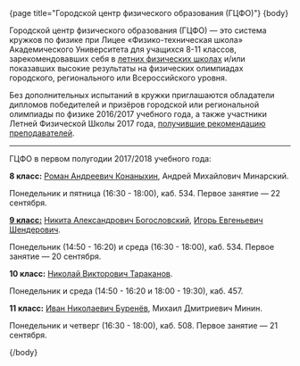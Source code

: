 #+BEGIN_HTML
{page title="Городской центр физического образования (ГЦФО)"}

{body}
#+END_HTML

Городской центр физического образования (ГЦФО) — это система кружков
по физике при Лицее «Физико-техническая школа» Академического
Университета для учащихся 8-11 классов, зарекомендовавших себя в
[[https://physsummer.wordpress.com/][летних физических школах]] и/или показавших высокие результаты на
физических олимпиадах городского, регионального или Всероссийского
уровня. 

# В 2017/2018 учебном году ГЦФО объявляет о наборе в кружки 8-9
# классов. 

# Приглашаются обладатели дипломов городской или региональной
# олимпиады по физике 2016/2017 учебного года, обладатели дипломов
# олимпиады Максвелла в СПб, а также участники Летней Физической Школы
# 2016 года, получившие рекомендацию преподавателей (список см. на [[https://physsummer.wordpress.com/2016/09/02/%25d0%25be-%25d0%25ba%25d1%2580%25d1%2583%25d0%25b6%25d0%25ba%25d0%25b0%25d1%2585-%25d0%25b3%25d1%2586%25d1%2584%25d0%25be/][сайте
# школы]]).

Без дополнительных испытаний в кружки приглашаются обладатели дипломов
победителей и призёров городской или региональной олимпиады по физике
2016/2017 учебного года, а также участники Летней Физической Школы
2017 года, [[https://physsummer.ru/blog/2017/09/02/%25d0%25be-%25d0%25ba%25d1%2580%25d1%2583%25d0%25b6%25d0%25ba%25d0%25b0%25d1%2585-%25d0%25b3%25d1%2586%25d1%2584%25d0%25be-2/][получившие рекомендацию преподавателей]]. 

# Для остальных желающих заниматься в кружках ГЦФО проводится
# вступительная олимпиада. Она состоится *5 сентября 2017 в 16.00 в
# помещении лицея ФТШ*. Олимпиада продлится 1,5 часа; с собой следует
# захватить тонкую тетрадь, письменные принадлежности и калькулятор.

# Школьники, показавшие хорошие результаты на вступительной олимпиаде,
# будут также приглашены в кружки ГЦФО. Результаты будут опубликованы на
# этой странице не позднее 12 сентября. Апелляция и показ работ не
# предусмотрены.

# Кроме того, по итогам вступительной работы, состоявшейся 5 сентября,
# приглашены следующие школьники: 

# *8 класс*

# 1. Михайлов Денис
# 2. Тимошенко Евгений
# 3. Гаджиев Артур
# 4. Чернега Александр
# 5. Трохан Александр
# 6. Овчинников Никита
# 7. Киселев ИВан
# 8. Клоков Илья
# 9. Душко Фёдор
# 10. Панюхин Никита
# 11. Атишов Александр
# 12. Дмитриев Артём
# 13. Онищенко Сергей

# *9 класс*

# 1. Ботин Алексей
# 2. Шабес Вячеслав
# 3. Смирный Александр
# 4. Соловей Артём
# 5. Узаков Айдар
# 6. Чайка Максим
# 7. Таратенко Юлия
# 8. Векшина Ксения
# 9. Сенина Мария

-----

ГЦФО в первом полугодии 2017/2018 учебного года:

*8 класс:* [[mailto:konanykhin.r.a@yandex.ru][Роман Андреевич Конаныхин]], Андрей Михайлович Минарский. 

Понедельник и пятница (16:30 - 18:00), каб. 534. Первое занятие — 22
сентября.

*[[http://www.school.ioffe.ru/ccpe/2016-20/][9 класс:]]* [[mailto:hubba@yandex.ru][Никита Александрович Богословский]], [[mailto:igor.shenderovich@gmail.com][Игорь Евгеньевич Шендерович]]. 

Понедельник (14:50 - 16:20) и среда (16:30 - 18:00), каб. 534. Первое
занятие — 20 сентября.

*10 класс:* [[mailto:tarakanovnv@mail.ru][Николай Викторович Тараканов]]. 

Понедельник и среда (14:50 - 16:20 и 18:00 - 19:30), каб. 457. 

*11 класс:* [[mailto:inburenev@gmail.com][Иван Николаевич Буренёв]], Михаил Дмитриевич Минин.

Понедельник и четверг (16:30 - 18:00), каб. 508. Первое занятие — 21
сентября.

# ----- 

# Подготовка кандидатов в команду Санкт-Петербурга на Всероссийскую
# олимпиаду 2017 года: [[https://docs.google.com/spreadsheets/d/18JKxR56wAHIe1a52IJyS5f1_i4k0w3yiqIAnpl-o394/pubhtml][текущий рейтинг]] *кружка по экспериментальной
# физике* и [[https://docs.google.com/spreadsheets/d/1QN6hZIVXOlIcIBnZ7Ex92uKZi7wrFiDgSFSjPoH-Zak/pubhtml][результаты]] *тренировочных теоретических туров*.  

# #+BEGIN_HTML
# <div class="box">
# #+END_HTML

# По итогам вступительной работы, состоявшейся 6 сентября, в кружки ГЦФО
# приглашены следующие школьники:

# *8 класс* 

# 1. Ботин Алексей
# 2. Чайка Максим
# 3. Белышев Антоний
# 4. Зубова София
# 5. Чистяков Артём
# 6. Седляр Иван
# 7. Калгушкин Даниил
# 8. Лебедько Артём
# 9. Васьков Георгий
# 10. Санаров Леонид
# 11. Орешкин Артём
# 12. Куваев Максим
# 13. Журавлёв Сергей
# 14. Смирный Александр

# *9 класс*

# 1. Горовой Юрий
# 2. Васин Дмитрий
# 3. Гусев Артём
# 4. Шиврин Роман
# 5. Образцов Иван
# 6. Шкарупа Илья
# 7. Феофанов Максим
# 8. Иевлев Богдан
# 9. Галстян Леон
# 10. Сергеев Алексей
# 11. Акимов Александр
# 12. Кулаков Егор
# 13. Подоксик Георгий
# 14. Гречаный Андрей
# 15. Наумов Сергей

# *10 класс*

# 1. Горбунов Арсений
# 2. Веретенко Ирина
# 3. Петрова Елена
# 4. Евсюков Илья
# 5. Стрельцова Александрина

# #+BEGIN_HTML
# </div>
# #+END_HTML

#+BEGIN_HTML
{/body}
#+END_HTML

